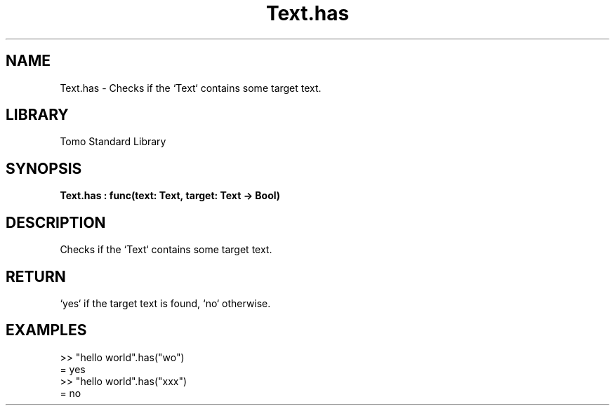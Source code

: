 '\" t
.\" Copyright (c) 2025 Bruce Hill
.\" All rights reserved.
.\"
.TH Text.has 3 2025-04-19T14:48:15.717285 "Tomo man-pages"
.SH NAME
Text.has \- Checks if the `Text` contains some target text.

.SH LIBRARY
Tomo Standard Library
.SH SYNOPSIS
.nf
.BI Text.has\ :\ func(text:\ Text,\ target:\ Text\ ->\ Bool)
.fi

.SH DESCRIPTION
Checks if the `Text` contains some target text.


.TS
allbox;
lb lb lbx lb
l l l l.
Name	Type	Description	Default
text	Text	The text to be searched. 	-
target	Text	The text to search for. 	-
.TE
.SH RETURN
`yes` if the target text is found, `no` otherwise.

.SH EXAMPLES
.EX
>> "hello world".has("wo")
= yes
>> "hello world".has("xxx")
= no
.EE
